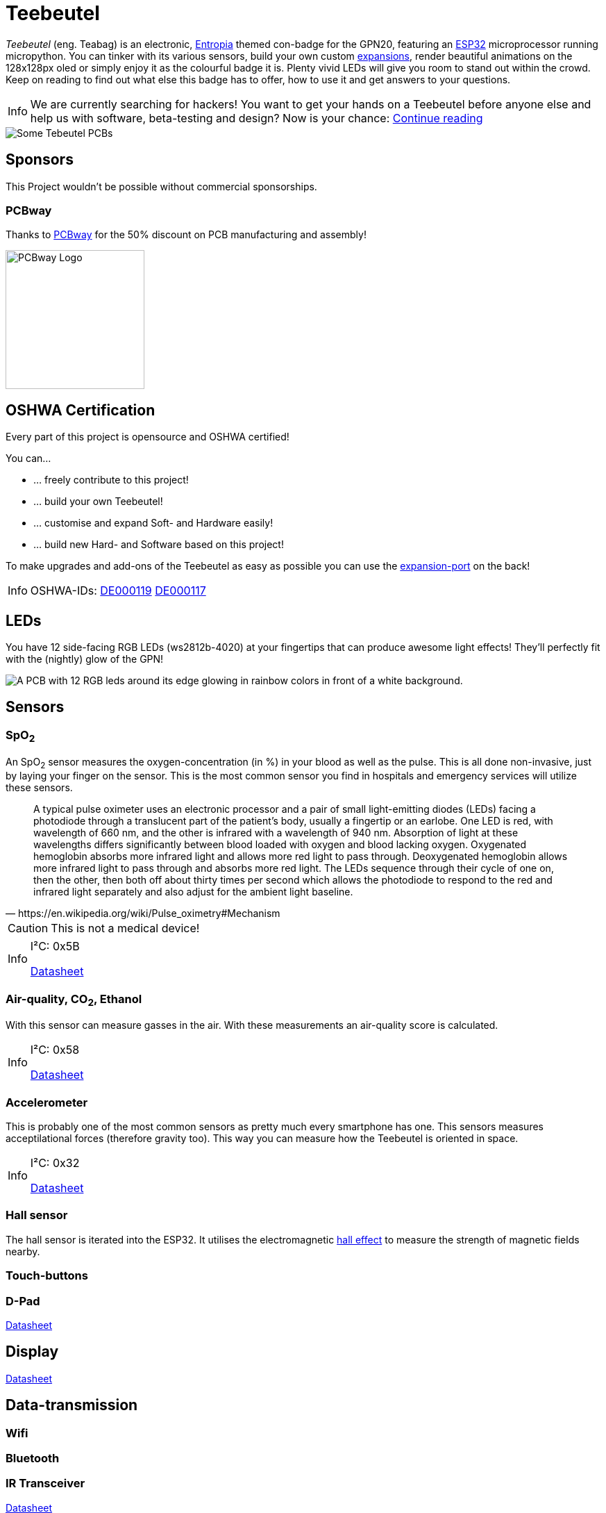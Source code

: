 :note-caption: Info

= Teebeutel

__Teebeutel__ (eng. Teabag) is an electronic, https://entropia.de[Entropia] themed con-badge for the GPN20, featuring an https://www.espressif.com/sites/default/files/documentation/esp32-wroom-32_datasheet_en.pdf[ESP32,role=external,window=_blank] microprocessor running micropython. You can tinker with its various sensors, build your own custom xref:expansion:ROOT:index.adoc[expansions], render beautiful animations on the 128x128px oled or simply enjoy it as the colourful badge it is. Plenty vivid LEDs will give you room to stand out within the crowd. Keep on reading to find out what else this badge has to offer, how to use it and get answers to your questions.

NOTE: We are currently searching for hackers! You want to get your hands on a Teebeutel before anyone else and help us with software, beta-testing and design? Now is your chance: xref:help-us.adoc[Continue reading]



image::Teebeutel-on-pcbs.jpg[Some Tebeutel PCBs]

== Sponsors
This Project wouldn't be possible without commercial sponsorships.

=== PCBway
Thanks to https://pcbway.com[PCBway] for the 50% discount on PCB manufacturing and assembly!

image::pcbway.png[PCBway Logo, 200]

== OSHWA Certification
Every part of this project is opensource and OSHWA certified!

You can...

* ... freely contribute to this project!
* ... build your own Teebeutel!
* ... customise and expand Soft- and Hardware easily!
* ... build new Hard- and Software based on this project!

To make upgrades and add-ons of the Teebeutel as easy as possible you can use the xref:expansion:ROOT:index.adoc[expansion-port] on the back!

NOTE: OSHWA-IDs: https://certification.oshwa.org/de000119.html[DE000119] https://certification.oshwa.org/de000117.html[DE000117]

== LEDs
You have 12 side-facing RGB LEDs (ws2812b-4020) at your fingertips that can produce awesome light effects! They'll perfectly fit with the (nightly) glow of the GPN!

image::glow.png[A PCB with 12 RGB leds around its edge glowing in rainbow colors in front of a white background.]

== Sensors

=== SpO~2~
An SpO~2~ sensor measures the oxygen-concentration (in %) in your blood as well as the pulse. This is all done non-invasive, just by laying your finger on the sensor. This is the most common sensor you find in hospitals and emergency services will utilize these sensors.

[quote, https://en.wikipedia.org/wiki/Pulse_oximetry#Mechanism]
A typical pulse oximeter uses an electronic processor and a pair of small light-emitting diodes (LEDs) facing a photodiode through a translucent part of the patient's body, usually a fingertip or an earlobe. One LED is red, with wavelength of 660 nm, and the other is infrared with a wavelength of 940 nm. Absorption of light at these wavelengths differs significantly between blood loaded with oxygen and blood lacking oxygen. Oxygenated hemoglobin absorbs more infrared light and allows more red light to pass through. Deoxygenated hemoglobin allows more infrared light to pass through and absorbs more red light. The LEDs sequence through their cycle of one on, then the other, then both off about thirty times per second which allows the photodiode to respond to the red and infrared light separately and also adjust for the ambient light baseline.



CAUTION: This is not a medical device!

[NOTE]
====
I²C: 0x5B

https://datasheet.lcsc.com/lcsc/1912111437_Partron-PPSI262_C328758.pdf[Datasheet,role=external,window=_blank]
====

=== Air-quality, CO~2~, Ethanol


With this sensor can measure gasses in the air. With these measurements an air-quality score is calculated.

[NOTE]
====
I²C: 0x58

https://datasheet.lcsc.com/lcsc/2004151334_Sensirion-SGP30-2.5k_C514454.pdf[Datasheet,role=external,window=_blank]
====


=== Accelerometer
This is probably one of the most common sensors as pretty much every smartphone has one. This sensors measures acceptilational forces (therefore gravity too). This way you can measure how the Teebeutel is oriented in space.  

[NOTE]
====
I²C: 0x32

https://www.st.com/resource/en/datasheet/lis2DE12.pdf[Datasheet,role=external,window=_blank]
====

=== Hall sensor
The hall sensor is iterated into the ESP32. It utilises the electromagnetic https://en.wikipedia.org/wiki/Hall_effect[hall effect,role=external,window=_blank] to measure the strength of magnetic fields nearby.

=== Touch-buttons

=== D-Pad

https://datasheet.lcsc.com/lcsc/1809211419_Korean-Hroparts-Elec-K1-1506SN-01_C145910.pdf[Datasheet,role=external,window=_blank]

== Display

https://www.waveshare.com/w/upload/4/43/UG-2828GDEDF11.pdf[Datasheet,role=external,window=_blank]

== Data-transmission

=== Wifi

=== Bluetooth

=== IR Transceiver

https://datasheet.lcsc.com/lcsc/1808280419_Everlight-Elec-IRM-V840C-TR1_C264267.pdf[Datasheet,role=external,window=_blank]

=== SD-Card

=== Programming-Interface and Power

WARNING: This connector is **not** a network connection! Connecting Ethernet, especially with PoE(+), might break the UART interface.

You can charge and connect a serial-terminal for firmware- and app-uploads as well as debugging via the RJ-45 connector. You can use the following diagram to create your own cable, or use the one that was provided with your kit.
